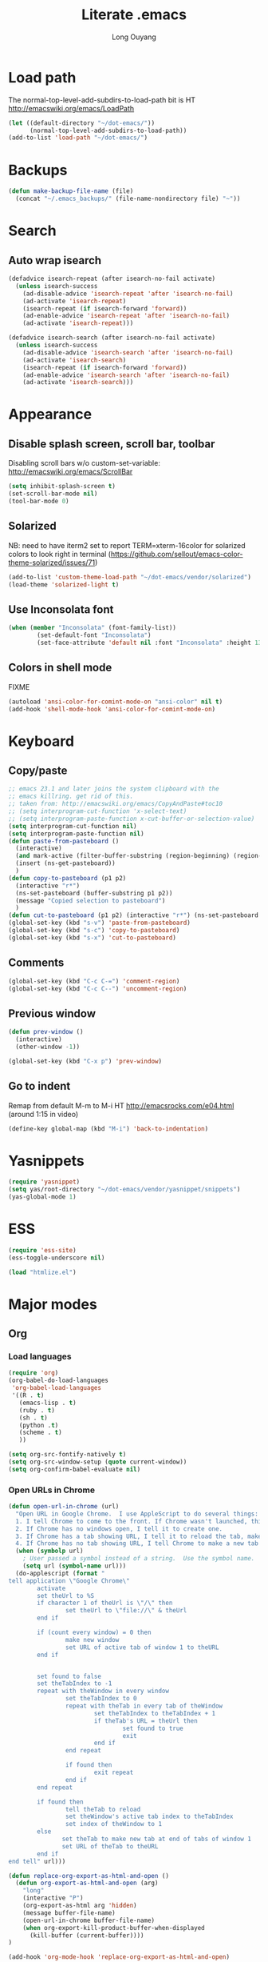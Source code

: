 #+TITLE: Literate .emacs
#+AUTHOR: Long Ouyang
#+PROPERTY: tangle yes
#+HIDESTARS: yes

* Load path

The normal-top-level-add-subdirs-to-load-path bit is HT http://emacswiki.org/emacs/LoadPath

#+BEGIN_SRC emacs-lisp
(let ((default-directory "~/dot-emacs/"))
      (normal-top-level-add-subdirs-to-load-path))
(add-to-list 'load-path "~/dot-emacs/")
#+END_SRC

* Backups

#+BEGIN_SRC emacs-lisp
(defun make-backup-file-name (file)
  (concat "~/.emacs_backups/" (file-name-nondirectory file) "~"))
#+END_SRC

* Search

** Auto wrap isearch
#+BEGIN_SRC emacs-lisp
(defadvice isearch-repeat (after isearch-no-fail activate)
  (unless isearch-success
    (ad-disable-advice 'isearch-repeat 'after 'isearch-no-fail)
    (ad-activate 'isearch-repeat)
    (isearch-repeat (if isearch-forward 'forward))
    (ad-enable-advice 'isearch-repeat 'after 'isearch-no-fail)
    (ad-activate 'isearch-repeat)))

(defadvice isearch-search (after isearch-no-fail activate)
  (unless isearch-success
    (ad-disable-advice 'isearch-search 'after 'isearch-no-fail)
    (ad-activate 'isearch-search)
    (isearch-repeat (if isearch-forward 'forward))
    (ad-enable-advice 'isearch-search 'after 'isearch-no-fail)
    (ad-activate 'isearch-search)))
#+END_SRC

* Appearance

** Disable splash screen, scroll bar, toolbar

Disabling scroll bars w/o custom-set-variable: http://emacswiki.org/emacs/ScrollBar

#+BEGIN_SRC emacs-lisp
(setq inhibit-splash-screen t)
(set-scroll-bar-mode nil)
(tool-bar-mode 0)
#+END_SRC

** Solarized
NB: need to have iterm2 set to report TERM=xterm-16color
for solarized colors to look right in terminal
(https://github.com/sellout/emacs-color-theme-solarized/issues/71)

#+BEGIN_SRC emacs-lisp
(add-to-list 'custom-theme-load-path "~/dot-emacs/vendor/solarized")
(load-theme 'solarized-light t)
#+END_SRC

** Use Inconsolata font
#+BEGIN_SRC emacs-lisp
(when (member "Inconsolata" (font-family-list))
	    (set-default-font "Inconsolata")
	    (set-face-attribute 'default nil :font "Inconsolata" :height 130 ))
#+END_SRC

** Colors in shell mode
FIXME
#+BEGIN_SRC emacs-lisp
(autoload 'ansi-color-for-comint-mode-on "ansi-color" nil t)
(add-hook 'shell-mode-hook 'ansi-color-for-comint-mode-on)
#+END_SRC

* Keyboard
** Copy/paste
#+BEGIN_SRC emacs-lisp
;; emacs 23.1 and later joins the system clipboard with the
;; emacs killring. get rid of this.
;; taken from: http://emacswiki.org/emacs/CopyAndPaste#toc10
;; (setq interprogram-cut-function 'x-select-text)
;; (setq interprogram-paste-function x-cut-buffer-or-selection-value)
(setq interprogram-cut-function nil)
(setq interprogram-paste-function nil)
(defun paste-from-pasteboard ()
  (interactive)
  (and mark-active (filter-buffer-substring (region-beginning) (region-end) t))
  (insert (ns-get-pasteboard))
  )
(defun copy-to-pasteboard (p1 p2)
  (interactive "r*")
  (ns-set-pasteboard (buffer-substring p1 p2))
  (message "Copied selection to pasteboard")
  )
(defun cut-to-pasteboard (p1 p2) (interactive "r*") (ns-set-pasteboard (filter-buffer-substring p1 p2 t)) )
(global-set-key (kbd "s-v") 'paste-from-pasteboard)
(global-set-key (kbd "s-c") 'copy-to-pasteboard)
(global-set-key (kbd "s-x") 'cut-to-pasteboard)
#+END_SRC

** Comments
#+BEGIN_SRC emacs-lisp
(global-set-key (kbd "C-c C-=") 'comment-region)
(global-set-key (kbd "C-c C--") 'uncomment-region)
#+END_SRC

** Previous window

#+BEGIN_SRC emacs-lisp
(defun prev-window ()
  (interactive)
  (other-window -1))

(global-set-key (kbd "C-x p") 'prev-window)
#+END_SRC


** Go to indent
Remap from default M-m to M-i
HT http://emacsrocks.com/e04.html (around 1:15 in video)
#+begin_src emacs-lisp
(define-key global-map (kbd "M-i") 'back-to-indentation)
#+end_src 
* Yasnippets
#+begin_src emacs-lisp
(require 'yasnippet)
(setq yas/root-directory "~/dot-emacs/vendor/yasnippet/snippets")
(yas-global-mode 1)
#+end_src
* ESS
#+BEGIN_SRC emacs-lisp
(require 'ess-site)
(ess-toggle-underscore nil)

(load "htmlize.el")
#+END_SRC

* Major modes
** Org
*** Load languages

#+BEGIN_SRC emacs-lisp
(require 'org)
(org-babel-do-load-languages
 'org-babel-load-languages
 '((R . t)
   (emacs-lisp . t)
   (ruby . t)
   (sh . t)
   (python .t)
   (scheme . t)
   ))

(setq org-src-fontify-natively t)
(setq org-src-window-setup (quote current-window))
(setq org-confirm-babel-evaluate nil)
#+END_SRC

*** Open URLs in Chrome
#+BEGIN_SRC emacs-lisp
(defun open-url-in-chrome (url)
  "Open URL in Google Chrome.  I use AppleScript to do several things:
  1. I tell Chrome to come to the front. If Chrome wasn't launched, this will also launch it.
  2. If Chrome has no windows open, I tell it to create one.
  3. If Chrome has a tab showing URL, I tell it to reload the tab, make that tab the active tab in its window, and bring its window to the front.
  4. If Chrome has no tab showing URL, I tell Chrome to make a new tab (in the front window) showing URL."
  (when (symbolp url)
    ; User passed a symbol instead of a string.  Use the symbol name.
    (setq url (symbol-name url)))
  (do-applescript (format "
tell application \"Google Chrome\"
        activate
        set theUrl to %S
        if character 1 of theUrl is \"/\" then
                set theUrl to \"file://\" & theUrl
        end if

        if (count every window) = 0 then
                make new window
                set URL of active tab of window 1 to theURL
        end if


        set found to false
        set theTabIndex to -1
        repeat with theWindow in every window
                set theTabIndex to 0
                repeat with theTab in every tab of theWindow
                        set theTabIndex to theTabIndex + 1
                        if theTab's URL = theUrl then
                                set found to true
                                exit
                        end if
                end repeat

                if found then
                        exit repeat
                end if
        end repeat

        if found then
                tell theTab to reload
                set theWindow's active tab index to theTabIndex
                set index of theWindow to 1
        else
               set theTab to make new tab at end of tabs of window 1
               set URL of theTab to theURL
        end if
end tell" url)))

(defun replace-org-export-as-html-and-open ()
  (defun org-export-as-html-and-open (arg)
    "long"
    (interactive "P")
    (org-export-as-html arg 'hidden)
    (message buffer-file-name)
    (open-url-in-chrome buffer-file-name)
    (when org-export-kill-product-buffer-when-displayed
      (kill-buffer (current-buffer))))
)

(add-hook 'org-mode-hook 'replace-org-export-as-html-and-open)
#+END_SRC

*** LaTeX

FIXME. Oh god this is a shambles.

cribbed a bunch from http://kieranhealy.org/blog/archives/2011/01/21/exporting-org-mode-to-pdf-via-xelatex/

#+BEGIN_SRC emacs-lisp

(require 'org-latex)
(setq org-export-latex-listings t)

(defun my-auto-tex-cmd ()
  "When exporting from .org with latex, automatically run latex,
   pdflatex, or xelatex as appropriate, using latemxk."
  (let ((texcmd)))
    ;; default command: oldstyle latex via dvi
    (setq texcmd "latexmk -dvi -pdfps %f")
    ;; pdflatex -> .pdf
    (if (string-match "LATEX_CMD: pdflatex" (buffer-string))
	(setq texcmd "latexmk -pdf %f"))
    ;; xelatex -> .pdf
    (if (string-match "LATEX_CMD: xelatex" (buffer-string))
	(setq texcmd "latexmk -pdflatex=xelatex -pdf %f"))
    (setq org-latex-to-pdf-process (list texcmd)))

(add-hook 'org-export-latex-after-initial-vars-hook 'my-auto-tex-cmd)

;; Default packages included in every tex file, pdflatex or xelatex
(setq org-export-latex-packages-alist
      '(("" "graphicx" t)
	("" "longtable" nil)
	("" "float" nil)))


(add-hook 'LaTeX-mode-hook
          (lambda ()
            ;; Enable source-specials for Control-click forward/reverse search.
            (TeX-PDF-mode 1)
            (TeX-source-correlate-mode 1)
            (setq TeX-source-correlate-method 'synctex)

            (setq TeX-view-program-list
                  '(("Skim"
                     "/Applications/Skim.app/Contents/SharedSupport/displayline -g %n %o %b"))
                  TeX-view-program-selection
                  '((output-pdf "Skim")))))

(defun my-auto-tex-parameters ()
  "Automatically select the tex packages to include."
  ;; default packages for ordinary latex or pdflatex export
  (setq org-export-latex-default-packages-alist
	'(("AUTO" "inputenc" t)
	  ("T1"   "fontenc"   t)
	  (""     "fixltx2e"  nil)
	  (""     "wrapfig"   nil)
	  (""     "soul"      t)
	  (""     "textcomp"  t)
	  (""     "marvosym"  t)
	  ("nointegrals" "wasysym"   t)
	  (""     "latexsym"  t)
	  (""     "amssymb"   t)
	  (""     "amsmath"   t)
	  (""     "hyperref"  nil)))
  
  ;; Packages to include when xelatex is used
  ;; (see https://github.com/kjhealy/latex-custom-kjh for the 
  ;; non-standard ones.)
  (if (string-match "LATEX_CMD: xelatex" (buffer-string))
      (setq org-export-latex-default-packages-alist
	    '(("" "fontspec" t)
	      ("" "xunicode" t)
	      ("" "url" t)
	      ("" "rotating" t)
;;	      ("" "memoir-article-styles" t)
;;	      ("american" "babel" t)
	      ("babel" "csquotes" t)
	      ("" "listings" nil)
	      (""     "amssymb"   t)
	      (""     "amsmath"   t)
;;	      ("" "listings-sweave-xelatex" nil)
	      ("svgnames" "xcolor" t)
	      ("" "soul" t)
	      ("xetex, colorlinks=true, urlcolor=FireBrick, plainpages=false, pdfpagelabels, bookmarksnumbered" "hyperref" nil)
	      )))
  
  ;; (if (string-match "LATEX_CMD: xelatex" (buffer-string))
  ;;     (setq org-export-latex-classes
  ;; 	    (cons '("article"
  ;; 		    "\\documentclass[letterpaper]{article}
  ;; \\usepackage[style=authoryear-comp-ajs, abbreviate=true]{biblatex}
  ;; \\bibliography{refs}"
  ;; 		    ("\\section{%s}" . "\\section*{%s}")
  ;; 		    ("\\subsection{%s}" . "\\subsection*{%s}")
  ;; 		    ("\\subsubsection{%s}" . "\\subsubsection*{%s}")
  ;; 		    ("\\paragraph{%s}" . "\\paragraph*{%s}")
  ;; 		    ("\\subparagraph{%s}" . "\\subparagraph*{%s}"))
  ;; 		  org-export-latex-classes)))
)

(add-hook 'org-export-latex-after-initial-vars-hook 'my-auto-tex-parameters)

(add-hook 'LaTeX-mode-hook 'turn-on-reftex)
#+END_SRC

*** Display images inline after code evaluation

HT: https://github.com/erikriverson/org-mode-R-tutorial/blob/master/org-mode-R-tutorial.org

TODO: only run org-display-inline-images after execution if STARTUP: inlineimages is set
#+begin_src emacs-lisp
(add-hook 'org-babel-after-execute-hook 'org-display-inline-images)
(add-hook 'org-mode-hook 'org-display-inline-images)
#+end_src 
** Church
#+BEGIN_SRC emacs-lisp
(require 'church)
(setq quack-fontify-style nil)
(setq quack-programs (quote ("o" "bigloo" "csi" "csi -hygienic" "gosh" "gracket" "gsi" "gsi ~~/syntax-case.scm -" "guile" "kawa" "mit-scheme" "racket" "racket -il typed/racket" "rs" "scheme" "scheme48" "scsh" "sisc" "stklos" "sxi" "ikarus" "ssh -t alonzo@nospoon.mit.edu ikarus")))
#+END_SRC

** Haskell
#+begin_src emacs-lisp
(load "haskell-site-file")
(add-hook 'haskell-mode-hook 'turn-on-haskell-doc-mode)
(add-hook 'haskell-mode-hook 'turn-on-haskell-indent)
#+end_src
** Tuareg (OCaml)
#+begin_src emacs-lisp
;;; append-tuareg.el - Tuareg quick installation: Append this file to .emacs.
(setq auto-mode-alist (cons '("\\.ocaml\\w?" . tuareg-mode) auto-mode-alist))
(setq auto-mode-alist (cons '("\\.ml\\w?" . tuareg-mode) auto-mode-alist))
(autoload 'tuareg-mode "tuareg" "Major mode for editing Caml code" t)
(autoload 'camldebug "camldebug" "Run the Caml debugger" t)
#+end_src
** LaTeX
#+begin_src emacs-lisp
(setq LaTeX-command "latex -synctex=1")
#+end_src
* Minor modes
** Ace jump mode
#+BEGIN_SRC emacs-lisp
(autoload
  'ace-jump-mode
  "ace-jump-mode"
  "Emacs quick move minor mode"
  t)
(define-key global-map (kbd "M-m") 'ace-jump-mode)

(autoload
  'ace-jump-mode-pop-mark
  "ace-jump-mode"
  "Ace jump back:-)"
  t)
(eval-after-load "ace-jump-mode"
  '(ace-jump-mode-enable-mark-sync))
(define-key global-map (kbd "C-x SPC") 'ace-jump-mode-pop-mark)
#+END_SRC

** Magit
#+BEGIN_SRC emacs-lisp
(require 'magit)
#+END_SRC

** Paredit
#+begin_src emacs-lisp
  (autoload 'paredit-mode "paredit"
    "Minor mode for pseudo-structurally editing Lisp code." t)
  (add-hook 'emacs-lisp-mode-hook       (lambda () (paredit-mode +1)))
  (add-hook 'lisp-mode-hook             (lambda () (paredit-mode +1)))
  (add-hook 'lisp-interaction-mode-hook (lambda () (paredit-mode +1)))
  (add-hook 'scheme-mode-hook           (lambda () (paredit-mode +1)))
  (add-hook 'R-mode-hook                (lambda () (paredit-mode +1)))
#+end_src

* Misc

** rename file and buffer
#+BEGIN_SRC emacs-lisp
(defun rename-file-and-buffer (new-name)
  "Renames both current buffer and file it's visiting to NEW-NAME."
  (interactive "sNew name: ")
  (let ((name (buffer-name))
        (filename (buffer-file-name)))
    (if (not filename)
        (message "Buffer '%s' is not visiting a file!" name)
      (if (get-buffer new-name)
          (message "A buffer named '%s' already exists!" new-name)
        (progn
          (rename-file name new-name 1)
          (rename-buffer new-name)
          (set-visited-file-name new-name)
          (set-buffer-modified-p nil))))))
#+END_SRC

